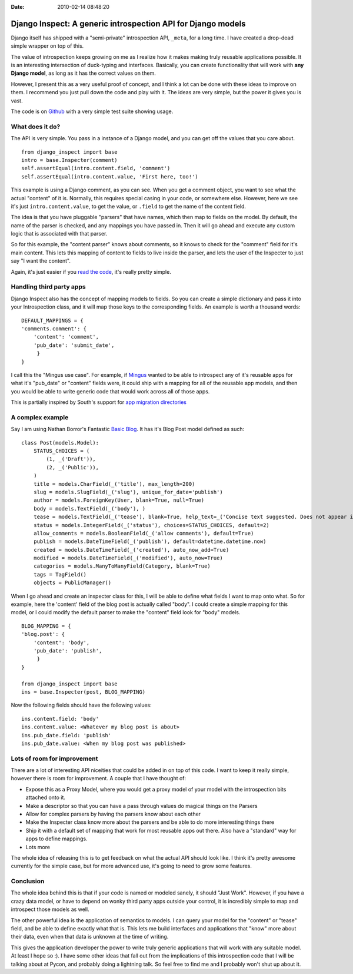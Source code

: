 :Date: 2010-02-14 08:48:20

Django Inspect: A generic introspection API for Django models
=============================================================

Django itself has shipped with a "semi-private" introspection API,
``_meta``, for a long time. I have created a drop-dead simple
wrapper on top of this.

The value of introspection keeps growing on me as I realize how it
makes making truly reusable applications possible. It is an
interesting intersection of duck-typing and interfaces. Basically,
you can create functionality that will work with
**any Django model**, as long as it has the correct values on
them.

However, I present this as a very useful proof of concept, and I
think a lot can be done with these ideas to improve on them. I
recommend you just pull down the code and play with it. The ideas
are very simple, but the power it gives you is vast.

The code is on
`Github <http://github.com/ericholscher/django_inspect>`_ with a
very simple test suite showing usage.

What does it do?
~~~~~~~~~~~~~~~~

The API is very simple. You pass in a instance of a Django model,
and you can get off the values that you care about.

::

    from django_inspect import base
    intro = base.Inspecter(comment)
    self.assertEqual(intro.content.field, 'comment')
    self.assertEqual(intro.content.value, 'First here, too!')

This example is using a Django comment, as you can see. When you
get a comment object, you want to see what the actual "content" of
it is. Normally, this requires special casing in your code, or
somewhere else. However, here we see it's just
``intro.content.value``, to get the value, or ``.field`` to get the
name of the content field.

The idea is that you have pluggable "parsers" that have names,
which then map to fields on the model. By default, the name of the
parser is checked, and any mappings you have passed in. Then it
will go ahead and execute any custom logic that is associated with
that parser.

So for this example, the "content parser" knows about comments, so
it knows to check for the "comment" field for it's main content.
This lets this mapping of content to fields to live inside the
parser, and lets the user of the Inspecter to just say "I want the
content".

Again, it's just easier if you
`read the code <http://github.com/ericholscher/django_inspect/blob/master/django_inspect/base.py#L42>`_,
it's really pretty simple.

Handling third party apps
~~~~~~~~~~~~~~~~~~~~~~~~~

Django Inspect also has the concept of mapping models to fields. So
you can create a simple dictionary and pass it into your
Introspection class, and it will map those keys to the
corresponding fields. An example is worth a thousand words:

::

        DEFAULT_MAPPINGS = {
        'comments.comment': {
            'content': 'comment',
            'pub_date': 'submit_date',
             }
        }

I call this the "Mingus use case". For example, if
`Mingus <http://github.com/montylounge/django-mingus>`_ wanted to
be able to introspect any of it's reusable apps for what it's
"pub\_date" or "content" fields were, it could ship with a mapping
for all of the reusable app models, and then you would be able to
write generic code that would work across all of those apps.

This is partially inspired by South's support for
`app migration directories <http://south.aeracode.org/wiki/Settings#SOUTH_MIGRATION_MODULES0.7andhigher>`_

A complex example
~~~~~~~~~~~~~~~~~

Say I am using Nathan Borror's Fantastic
`Basic Blog <http://github.com/nathanborror/django-basic-apps/blob/master/basic/blog/models.py#L33>`_.
It has it's Blog Post model defined as such:

::

    class Post(models.Model):
        STATUS_CHOICES = (
            (1, _('Draft')),
            (2, _('Public')),
        )
        title = models.CharField(_('title'), max_length=200)
        slug = models.SlugField(_('slug'), unique_for_date='publish')
        author = models.ForeignKey(User, blank=True, null=True)
        body = models.TextField(_('body'), )
        tease = models.TextField(_('tease'), blank=True, help_text=_('Concise text suggested. Does not appear in RSS feed.'))
        status = models.IntegerField(_('status'), choices=STATUS_CHOICES, default=2)
        allow_comments = models.BooleanField(_('allow comments'), default=True)
        publish = models.DateTimeField(_('publish'), default=datetime.datetime.now)
        created = models.DateTimeField(_('created'), auto_now_add=True)
        modified = models.DateTimeField(_('modified'), auto_now=True)
        categories = models.ManyToManyField(Category, blank=True)
        tags = TagField()
        objects = PublicManager()

When I go ahead and create an inspecter class for this, I will be
able to define what fields I want to map onto what. So for example,
here the 'content' field of the blog post is actually called
"body". I could create a simple mapping for this model, or I could
modify the default parser to make the "content" field look for
"body" models.

::

        BLOG_MAPPING = {
        'blog.post': {
            'content': 'body',
            'pub_date': 'publish',
             }
        }
    
        from django_inspect import base
        ins = base.Inspecter(post, BLOG_MAPPING)

Now the following fields should have the following values:

::

        ins.content.field: 'body'
        ins.content.value: <Whatever my blog post is about>
        ins.pub_date.field: 'publish'
        ins.pub_date.value: <When my blog post was published>

Lots of room for improvement
~~~~~~~~~~~~~~~~~~~~~~~~~~~~

There are a lot of interesting API niceities that could be added in
on top of this code. I want to keep it really simple, however there
is room for improvement. A couple that I have thought of:


-  Expose this as a Proxy Model, where you would get a proxy model
   of your model with the introspection bits attached onto it.
-  Make a descriptor so that you can have a pass through values do
   magical things on the Parsers
-  Allow for complex parsers by having the parsers know about each
   other
-  Make the Inspecter class know more about the parsers and be able
   to do more interesting things there
-  Ship it with a default set of mapping that work for most
   reusable apps out there. Also have a "standard" way for apps to
   define mappings.
-  Lots more

The whole idea of releasing this is to get feedback on what the
actual API should look like. I think it's pretty awesome currently
for the simple case, but for more advanced use, it's going to need
to grow some features.

Conclusion
~~~~~~~~~~

The whole idea behind this is that if your code is named or modeled
sanely, it should "Just Work". However, if you have a crazy data
model, or have to depend on wonky third party apps outside your
control, it is incredibly simple to map and introspect those models
as well.

The other powerful idea is the application of semantics to models.
I can query your model for the "content" or "tease" field, and be
able to define exactly what that is. This lets me build interfaces
and applications that "know" more about their data, even when that
data is unknown at the time of writing.

This gives the application developer the power to write truly
generic applications that will work with any suitable model. At
least I hope so :). I have some other ideas that fall out from the
implications of this introspection code that I will be talking
about at Pycon, and probably doing a lightning talk. So feel free
to find me and I probably won't shut up about it.


